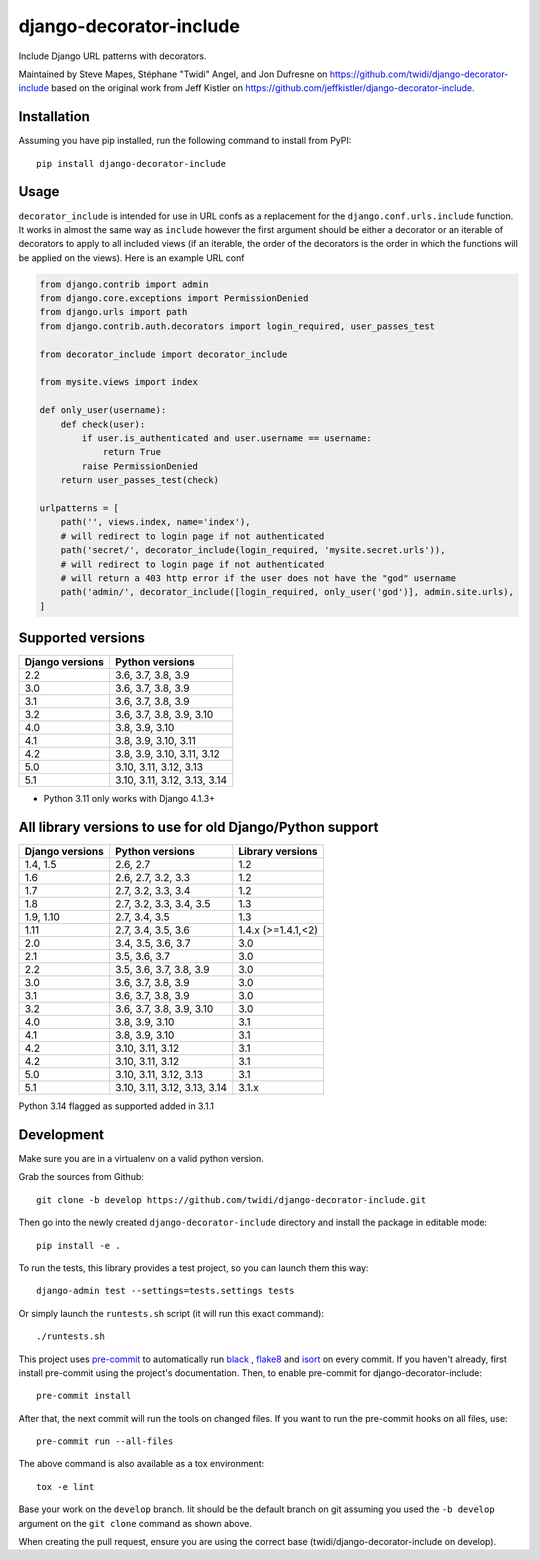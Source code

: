 django-decorator-include
========================

Include Django URL patterns with decorators.

Maintained by Steve Mapes, Stéphane "Twidi" Angel, and Jon Dufresne on
https://github.com/twidi/django-decorator-include
based on the original work from Jeff Kistler on
https://github.com/jeffkistler/django-decorator-include.

.. image:: https://img.shields.io/pypi/v/django-decorator-include.svg
    :target: https://pypi.org/project/django-decorator-include/

.. image:: https://github.com/twidi/django-decorator-include/workflows/build/badge.svg
    :target: https://github.com/twidi/django-decorator-include/actions?query=workflow%3Abuild

.. image:: https://img.shields.io/badge/code%20style-black-000000.svg
    :target: https://github.com/twidi/django-decorator-include

.. image:: https://img.shields.io/badge/pre--commit-enabled-brightgreen?logo=pre-commit&logoColor=white
    :target: https://github.com/twidi/django-decorator-include

Installation
------------

Assuming you have pip installed, run the following command to install from
PyPI::

    pip install django-decorator-include

Usage
-----

``decorator_include`` is intended for use in URL confs as a replacement for the
``django.conf.urls.include`` function. It works in almost the same way as
``include`` however the first argument should be either a decorator or an
iterable of decorators to apply to all included views (if an iterable, the order of the
decorators is the order in which the functions will be applied on the views).
Here is an example URL conf

.. code-block:: python

    from django.contrib import admin
    from django.core.exceptions import PermissionDenied
    from django.urls import path
    from django.contrib.auth.decorators import login_required, user_passes_test

    from decorator_include import decorator_include

    from mysite.views import index

    def only_user(username):
        def check(user):
            if user.is_authenticated and user.username == username:
                return True
            raise PermissionDenied
        return user_passes_test(check)

    urlpatterns = [
        path('', views.index, name='index'),
        # will redirect to login page if not authenticated
        path('secret/', decorator_include(login_required, 'mysite.secret.urls')),
        # will redirect to login page if not authenticated
        # will return a 403 http error if the user does not have the "god" username
        path('admin/', decorator_include([login_required, only_user('god')], admin.site.urls),
    ]

Supported versions
------------------

=============== ========================
Django versions Python versions
=============== ========================
2.2             3.6, 3.7, 3.8, 3.9
3.0             3.6, 3.7, 3.8, 3.9
3.1             3.6, 3.7, 3.8, 3.9
3.2             3.6, 3.7, 3.8, 3.9, 3.10
4.0             3.8, 3.9, 3.10
4.1             3.8, 3.9, 3.10, 3.11
4.2             3.8, 3.9, 3.10, 3.11, 3.12
5.0             3.10, 3.11, 3.12, 3.13
5.1             3.10, 3.11, 3.12, 3.13, 3.14

=============== ========================

* Python 3.11 only works with Django 4.1.3+

All library versions to use for old Django/Python support
---------------------------------------------------------

=============== =============================== ==================
Django versions Python versions                  Library versions
=============== =============================== ==================
1.4, 1.5        2.6, 2.7                         1.2
1.6             2.6, 2.7, 3.2, 3.3               1.2
1.7             2.7, 3.2, 3.3, 3.4               1.2
1.8             2.7, 3.2, 3.3, 3.4, 3.5          1.3
1.9, 1.10       2.7, 3.4, 3.5                    1.3
1.11            2.7, 3.4, 3.5, 3.6               1.4.x (>=1.4.1,<2)
2.0             3.4, 3.5, 3.6, 3.7               3.0
2.1             3.5, 3.6, 3.7                    3.0
2.2             3.5, 3.6, 3.7, 3.8, 3.9          3.0
3.0             3.6, 3.7, 3.8, 3.9               3.0
3.1             3.6, 3.7, 3.8, 3.9               3.0
3.2             3.6, 3.7, 3.8, 3.9, 3.10         3.0
4.0             3.8, 3.9, 3.10                   3.1
4.1             3.8, 3.9, 3.10                   3.1
4.2             3.10, 3.11, 3.12                 3.1
4.2             3.10, 3.11, 3.12                 3.1
5.0             3.10, 3.11, 3.12, 3.13           3.1
5.1             3.10, 3.11, 3.12, 3.13, 3.14     3.1.x
=============== =============================== ==================

Python 3.14 flagged as supported added in 3.1.1

Development
-----------

Make sure you are in a virtualenv on a valid python version.

Grab the sources from Github::

    git clone -b develop https://github.com/twidi/django-decorator-include.git


Then go into the newly created ``django-decorator-include`` directory and install
the package in editable mode::

    pip install -e .


To run the tests, this library provides a test project, so you can launch
them this way::

    django-admin test --settings=tests.settings tests

Or simply launch the ``runtests.sh`` script (it will run this exact command)::

    ./runtests.sh

This project uses `pre-commit`_ to automatically run `black`_ , `flake8`_ and `isort`_ on
every commit. If you haven't already, first install pre-commit using the
project's documentation. Then, to enable pre-commit for
django-decorator-include::

    pre-commit install

After that, the next commit will run the tools on changed files. If you want to
run the pre-commit hooks on all files, use::

    pre-commit run --all-files

The above command is also available as a tox environment::

    tox -e lint

Base your work on the ``develop`` branch. Iit should be the default branch on
git assuming you used the ``-b develop`` argument on the ``git clone``
command as shown above.

When creating the pull request, ensure you are using the correct base
(twidi/django-decorator-include on develop).

.. _pre-commit: https://pre-commit.com/
.. _flake8: https://flake8.pycqa.org/
.. _isort: https://pycqa.github.io/isort/
.. _black: https://github.com/psf/black/

